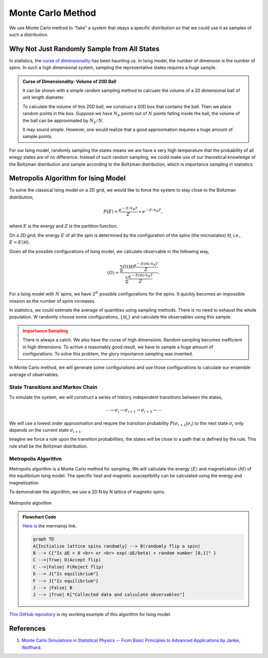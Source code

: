 .. _monte-carlo-method:

Monte Carlo Method
======================

We use Monte Carlo method to "fake" a system that obays a specific distribution so that we could use it as samples of such a distribution.

Why Not Just Randomly Sample from All States
----------------------------------------------------

In statistics, the `curse of dimensionality <https://en.wikipedia.org/wiki/Curse_of_dimensionality>`_ has been haunting us. In Ising model, the number of dimension is the number of spins. In such a high dimensional system, sampling the representative states requires a huge sample.

.. admonition:: Curse of Dimensionality: Volume of 20D Ball
   :class: toggle

   It can be shown with a simple random sampling method to calcuate the volume of a 20 dimensional ball of unit length diameter.

   To calculate the volume of this 20D ball, we construct a 20D box that contains the ball. Then we place random points in the box. Suppose we have :math:`N_b` points out of :math:`N` points falling inside the ball, the volume of the ball can be approximated by :math:`N_b/N`.

   It may sound simple. However, one would realize that a good approximation requires a huge amount of sample points.


For our Ising model, randomly sampling the states means we are have a very high temperature that the probability of all enegy states are of no difference. Instead of such random sampling, we could make use of our theoretical knowledge of the Boltzman distribution and sample according to the Boltzman distribution, which is importance sampling in statistics.


Metropolis Algorithm for Ising Model
----------------------------------------

To solve the classical Ising model on a 2D grid, we would like to force the system to stay close to the Boltzman distribution,

.. math::
   P(E) = \frac{e^{-E/k_B T}}{Z} \propto e^{-E/k_B T},

where :math:`E` is the energy and :math:`Z` is the partition function.

On a 2D grid, the energy :math:`E` of all the spin is determined by the configuration of the spins (the microstates) :math:`\mathscr M`, i.e., :math:`E =  E(\mathscr M)`.

Given all the possible configurations of Ising model, we calculate observable in the following way,

.. math::
   \langle O \rangle   = \frac{ \sum_{\mathscr M} O(\mathscr M) \frac{e^{-E(\mathscr M)/k_B T}}{Z} }{ \sum_{\mathscr M} \frac{e^{-E(\mathscr M)/k_B T}}{Z} }.

For a Ising model with :math:`N` spins, we have :math:`2^N` possible configurations for the spins. It quickly becomes an impossible mission as the number of spins increases.

In statistics, we could estimate the average of quantities using sampling methods. There is no need to exhaust the whole population. W randomly choose some configurations, :math:`\{\mathscr M_i\}` and calculate the observables using this sample.

.. admonition:: Importance Sampling
   :class: warning

   There is always a catch. We also have the curse of high dimensions. Random sampling becomes inefficient in high dimensions. To achive a reasonably good result, we have to sample a huge amount of configurations. To solve this problem, the glory importance sampling was invented.

In Monte Carlo method, we will generate some configurations and use those configurations to calculate our ensemble average of observables.


State Transitions and Markov Chain
~~~~~~~~~~~~~~~~~~~~~~~~~~~~~~~~~~~~~~~~~~~~~~~~~~~

To simulate the system, we will construct a series of history independent transitions between the states,

.. math::
   \cdots \to \sigma_i \to \sigma_{i+1} \to \sigma_{i+2} \to \cdots

We will use a lowest order approximation and require the transition probability :math:`P(\sigma_{i+1} \vert \sigma_i)` to the next state :math:`\sigma_i` only depends on the current state :math:`\sigma_{i+1}`.

Imagine we force a rule upon the transition probabilities, the states will be close to a path that is defined by the rule. This rule shall be the Boltzman distribution.

Metropolis Algorithm
~~~~~~~~~~~~~~~~~~~~~~~~~~~~~~~~~

Metropolis algorithm is a Monte Carlo method for sampling. We will calculate the energy :math:`\langle E \rangle` and magnetization :math:`\langle M \rangle` of the equilibrium Ising model. The specific heat and magnetic susceptibility can be calculated using the energy and magnetization.


To demonstrate the algorithm, we use a 2D N by N lattice of magnetic spins.

.. figure:: images/metropolis-algorithm-flowchart.png
   :alt: Metropolis algorithm
   :align: center

   Metropolis algorithm

.. admonition:: Flowchart Code
   :class: toggle

   `Here <https://mermaidjs.github.io/mermaid-live-editor/#/edit/eyJjb2RlIjoiZ3JhcGggVERcbkFbSW5pdGlhbGl6ZSBsYXR0aWNlIHNwaW5zIHJhbmRvbWx5XSAtLT4gQihyYW5kb21seSBmbGlwIGEgc3BpbilcbkIgLS0-IEN7XCJJcyDiiIZFIDwgMCA8YnI-IG9yIDxicj4gZXhwKC3iiIZFL2JldGEpID4gcmFuZG9tIG51bWJlciBbMCwxXVwiIH1cbkMgLS0-fFRydWV8IEQoQWNjZXB0IGZsaXApXG5DIC0tPnxGYWxzZXwgRihSZWplY3QgZmxpcClcbkQgLS0-IEp7XCJJcyBlcXVpbGlicml1bVwifVxuRiAtLT4gSntcIklzIGVxdWlsaWJyaXVtXCJ9XG5KIC0tPiB8RmFsc2V8IEJcbkogLS0-IHxUcnVlfCBLW1wiQ29sbGVjdGVkIGRhdGEgYW5kIGNhbGN1bGF0ZSBvYnNlcnZhYmxlc1wiXVxuXG4iLCJtZXJtYWlkIjp7InRoZW1lIjoibmV1dHJhbCJ9fQ>`_ `is <https://mermaidjs.github.io/mermaid-live-editor/#/view/eyJjb2RlIjoiZ3JhcGggVERcbkFbSW5pdGlhbGl6ZSBsYXR0aWNlIHNwaW5zIHJhbmRvbWx5XSAtLT4gQihyYW5kb21seSBmbGlwIGEgc3BpbilcbkIgLS0-IEN7XCJJcyDiiIZFIDwgMCA8YnI-IG9yIDxicj4gZXhwKC3iiIZFL2JldGEpID4gcmFuZG9tIG51bWJlciBbMCwxXVwiIH1cbkMgLS0-fFRydWV8IEQoQWNjZXB0IGZsaXApXG5DIC0tPnxGYWxzZXwgRihSZWplY3QgZmxpcClcbkQgLS0-IEp7XCJJcyBlcXVpbGlicml1bVwifVxuRiAtLT4gSntcIklzIGVxdWlsaWJyaXVtXCJ9XG5KIC0tPiB8RmFsc2V8IEJcbkogLS0-IHxUcnVlfCBLW1wiQ29sbGVjdGVkIGRhdGEgYW5kIGNhbGN1bGF0ZSBvYnNlcnZhYmxlc1wiXVxuXG4iLCJtZXJtYWlkIjp7InRoZW1lIjoibmV1dHJhbCJ9fQ>`_ the mermainjs link.

   .. code-block:: text

      graph TD
      A[Initialize lattice spins randomly] --> B(randomly flip a spin)
      B --> C{"Is ∆E < 0 <br> or <br> exp(-∆E/beta) > random number [0,1]" }
      C -->|True| D(Accept flip)
      C -->|False| F(Reject flip)
      D --> J{"Is equilibrium"}
      F --> J{"Is equilibrium"}
      J --> |False| B
      J --> |True| K["Collected data and calculate observables"]



`This GitHub repository <https://github.com/emptymalei/ising-model>`_ is my working example of this algorithm for Ising model.




References
--------------------------

1. `Monte Carlo Simulations in Statistical Physics -- From Basic Principles to Advanced Applications by Janke, Wolfhard. <https://ui.adsabs.harvard.edu/abs/2013odca.book...93J/abstract>`_